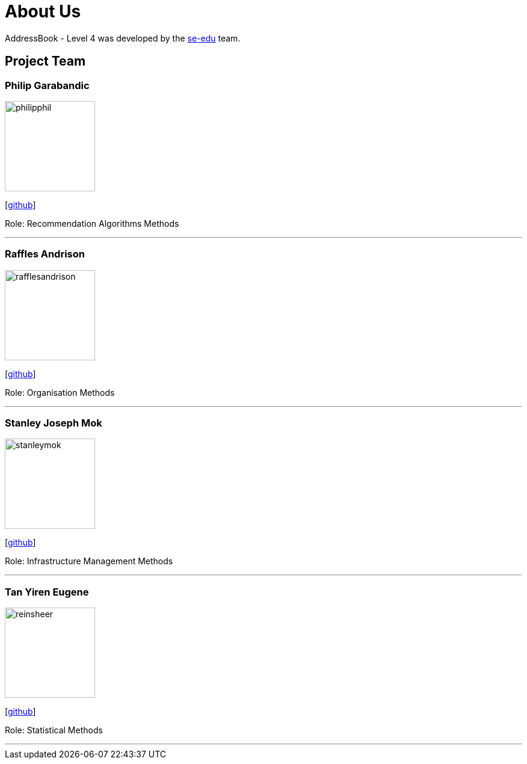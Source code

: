 = About Us
:site-section: AboutUs
:relfileprefix: team/
:imagesDir: images
:stylesDir: stylesheets

AddressBook - Level 4 was developed by the https://se-edu.github.io/docs/Team.html[se-edu] team.

== Project Team

=== Philip Garabandic
image::philipphil.png[width="150", align="left"]
{empty}[https://github.com/PhilipPhil[github]]

Role: Recommendation Algorithms Methods

'''

=== Raffles Andrison
image::rafflesandrison.png[width="150", align="left"]
{empty}[http://github.com/rafflesandrison[github]]

Role: Organisation Methods

'''

=== Stanley Joseph Mok
image::stanleymok.png[width="150", align="left"]
{empty}[http://github.com/stanleymok[github]]

Role: Infrastructure Management Methods

'''

=== Tan Yiren Eugene
image::reinsheer.png[width="150", align="left"]
{empty}[http://github.com/ReinSheer[github]]

Role: Statistical Methods

'''
